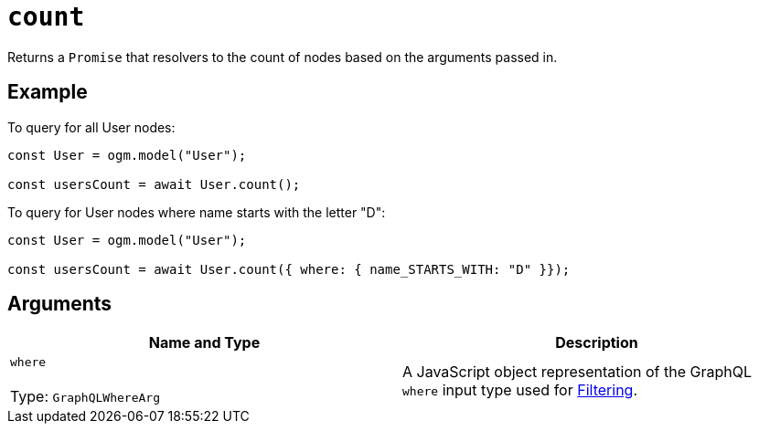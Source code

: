 [[ogm-api-reference-model-count]]
= `count`

Returns a `Promise` that resolvers to the count of nodes based on the arguments passed in.

== Example

To query for all User nodes:

[source, javascript, indent=0]
----
const User = ogm.model("User");

const usersCount = await User.count();
----

To query for User nodes where name starts with the letter "D":

[source, javascript, indent=0]
----
const User = ogm.model("User");

const usersCount = await User.count({ where: { name_STARTS_WITH: "D" }});
----

== Arguments

|===
|Name and Type |Description

|`where` +
 +
 Type: `GraphQLWhereArg`
|A JavaScript object representation of the GraphQL `where` input type used for xref::filtering.adoc[Filtering].
|===
